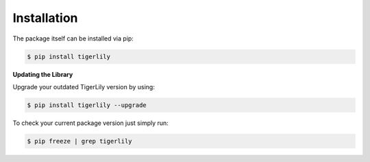 Installation
============


The package itself can be installed via pip:

.. code-block:: shell

    $ pip install tigerlily

**Updating the Library**

Upgrade your outdated TigerLily version by using:

.. code-block:: shell

    $ pip install tigerlily --upgrade

To check your current package version just simply run:

.. code-block:: shell

    $ pip freeze | grep tigerlily
